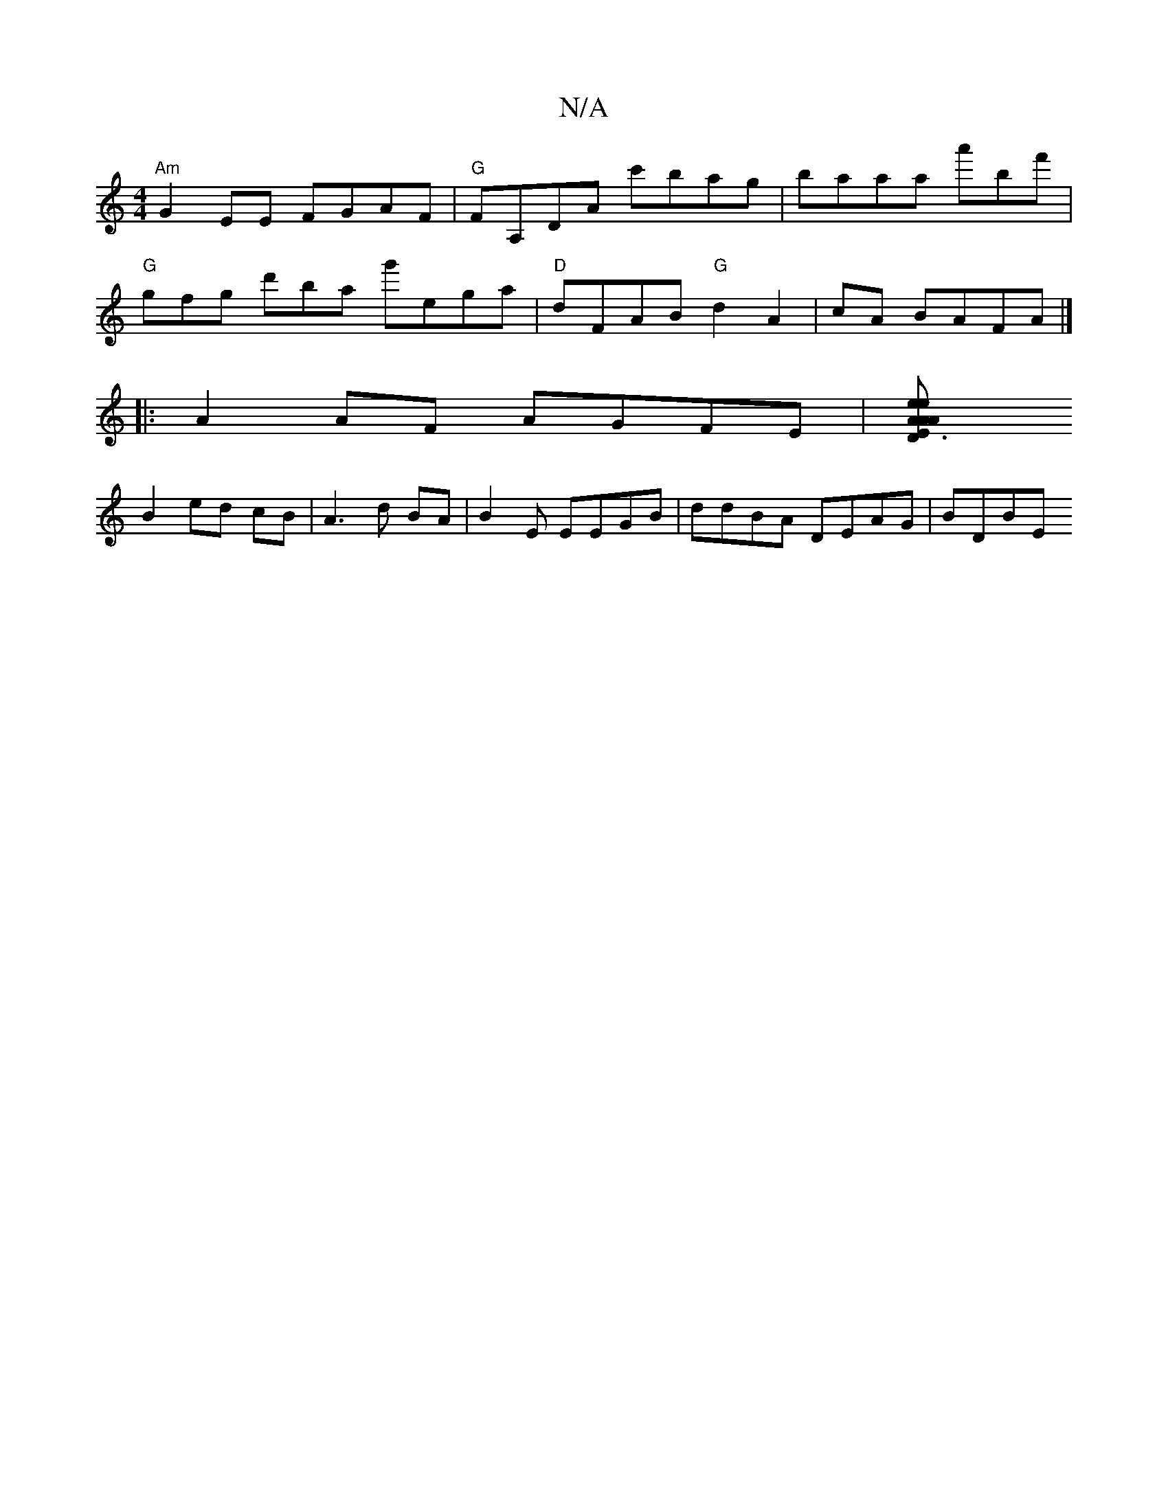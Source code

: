 X:1
T:N/A
M:4/4
R:N/A
K:Cmajor
"Am"G2EE FGAF|"G" FA,DA c'bag|baaa a'bf' |
"G"gfg d'ba g'ega|"D"dFAB "G"d2 A2 | cA BAFA |]
|: A2AF AGFE|[D3 A EeA|"Am" efg | "G"fdd AAF|"C" DEFA | Ad dc B>A |
B2 ed cB|A3 d BA |B2E EEGB|ddBA DEAG|BDBE